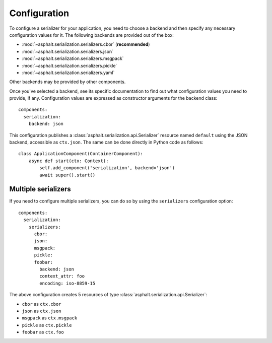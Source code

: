 Configuration
=============

.. highlight:: yaml

To configure a serializer for your application, you need to choose a backend and then specify
any necessary configuration values for it. The following backends are provided out of the box:

* :mod:`~asphalt.serialization.serializers.cbor` (**recommended**)
* :mod:`~asphalt.serialization.serializers.json`
* :mod:`~asphalt.serialization.serializers.msgpack`
* :mod:`~asphalt.serialization.serializers.pickle`
* :mod:`~asphalt.serialization.serializers.yaml`

Other backends may be provided by other components.

Once you've selected a backend, see its specific documentation to find out what configuration
values you need to provide, if any. Configuration values are expressed as constructor arguments
for the backend class::

    components:
      serialization:
        backend: json

This configuration publishes a :class:`asphalt.serialization.api.Serializer` resource named
``default`` using the JSON backend, accessible as ``ctx.json``. The same can be done directly
in Python code as follows::

    class ApplicationComponent(ContainerComponent):
        async def start(ctx: Context):
            self.add_component('serialization', backend='json')
            await super().start()


Multiple serializers
--------------------

If you need to configure multiple serializers, you can do so by using the ``serializers``
configuration option::

    components:
      serialization:
        serializers:
          cbor:
          json:
          msgpack:
          pickle:
          foobar:
            backend: json
            context_attr: foo
            encoding: iso-8859-15

The above configuration creates 5 resources of type :class:`asphalt.serialization.api.Serializer`:

* ``cbor`` as ``ctx.cbor``
* ``json`` as ``ctx.json``
* ``msgpack`` as ``ctx.msgpack``
* ``pickle`` as ``ctx.pickle``
* ``foobar`` as ``ctx.foo``

